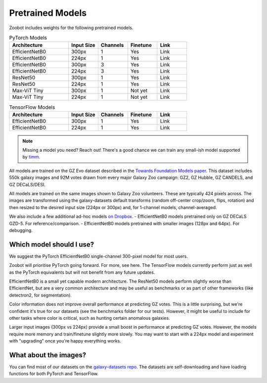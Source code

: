 .. _datanotes:

Pretrained Models
=================

Zoobot includes weights for the following pretrained models. 

.. list-table:: PyTorch Models
   :widths: 70 35 35 35 35
   :header-rows: 1

   * - Architecture
     - Input Size 
     - Channels
     - Finetune
     - Link
   * - EfficientNetB0 
     - 300px
     - 1 
     - Yes
     - Link
   * - EfficientNetB0 
     - 224px
     - 1
     - Yes
     - Link
   * - EfficientNetB0 
     - 300px
     - 3
     - Yes
     - Link
   * - EfficientNetB0 
     - 224px
     - 3
     - Yes
     - Link
   * - ResNet50 
     - 300px
     - 1
     - Yes
     - Link
   * - ResNet50
     - 224px
     - 1
     - Yes
     - Link
   * - Max-ViT Tiny
     - 300px
     - 1
     - Not yet
     - Link
   * - Max-ViT Tiny
     - 224px
     - 1
     - Not yet
     - Link



.. list-table:: TensorFlow Models
   :widths: 70 35 35 35 35
   :header-rows: 1

   * - Architecture
     - Input Size 
     - Channels
     - Finetune
     - Link
   * - EfficientNetB0 
     - 300px
     - 1 
     - Yes
     - Link
   * - EfficientNetB0 
     - 224px
     - 1 
     - Yes
     - Link


.. note:: 

    Missing a model you need? Reach out! There's a good chance we can train any small-ish model supported by `timm <https://github.com/huggingface/pytorch-image-models>`_.

All models are trained on the GZ Evo dataset described in the `Towards Foundation Models paper <https://arxiv.org/abs/2206.11927>`_.
This dataset includes 550k galaxy images and 92M votes drawn from every major Galaxy Zoo campaign: GZ2, GZ Hubble, GZ CANDELS, and GZ DECaLS/DESI.

All models are trained on the same images shown to Galaxy Zoo volunteers.
These are typically 424 pixels across.
The images are transformed using the galaxy-datasets default transforms (random off-center crop/zoom, flips, rotation) and then resized to the desired input size (224px or 300px) and, for 1-channel models, channel-averaged.

We also include a few additional ad-hoc models `on Dropbox <https://www.dropbox.com/scl/fo/l1l7frgy12wtmsbm0hihb/h?dl=0&rlkey=sq5wevuhxs7ku5ki4cwhbhm5j>`_. 
- EfficientNetB0 models pretrained only on GZ DECaLS GZD-5. For reference/comparison.
- EfficientNetB0 models pretrained with smaller images (128px and 64px). For debugging.


Which model should I use?
--------------------------

We suggest the PyTorch EfficientNetB0 single-channel 300-pixel model for most users.

Zoobot will prioritise PyTorch going forward. For more, see here.
The TensorFlow models currently perform just as well as the PyTorch equivalents but will not benefit from any future updates.

EfficientNetB0 is a small yet capable modern architecture. 
The ResNet50 models perform slightly worse than EfficientNet, but are a very common architecture and may be useful as benchmarks or as part of other frameworks (like detectron2, for segmentation).

Color information does not improve overall performance at predicting GZ votes.
This is a little surprising, but we're confident it's true for our datasets (see the benchmarks folder for our tests).
However, it might be useful to include for other tasks where color is critical, such as hunting certain anomalous galaxies.

Larger input images (300px vs 224px) provide a small boost in performance at predicting GZ votes.
However, the models require more memory and train/finetune slightly more slowly.
You may want to start with a 224px model and experiment with "upgrading" once you're happy everything works.


What about the images?
--------------------------

You can find most of our datasets on the `galaxy-datasets repo <https://github.com/mwalmsley/galaxy-datasets>`_.
The datasets are self-downloading and have loading functions for both PyTorch and TensorFlow.
